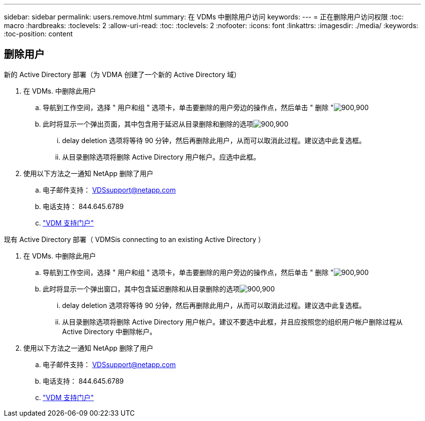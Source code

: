 ---
sidebar: sidebar 
permalink: users.remove.html 
summary: 在 VDMs 中删除用户访问 
keywords:  
---
= 正在删除用户访问权限
:toc: macro
:hardbreaks:
:toclevels: 2
:allow-uri-read: 
:toc: 
:toclevels: 2
:nofooter: 
:icons: font
:linkattrs: 
:imagesdir: ./media/
:keywords: 
:toc-position: content




== 删除用户

.新的 Active Directory 部署（为 VDMA 创建了一个新的 Active Directory 域）
. 在 VDMs. 中删除此用户
+
.. 导航到工作空间，选择 " 用户和组 " 选项卡，单击要删除的用户旁边的操作点，然后单击 " 删除 "image:users.remove01.png["900,900"]
.. 此时将显示一个弹出页面，其中包含用于延迟从目录删除和删除的选项image:users.remove02.png["900,900"]
+
... delay deletion 选项将等待 90 分钟，然后再删除此用户，从而可以取消此过程。建议选中此复选框。
... 从目录删除选项将删除 Active Directory 用户帐户。应选中此框。




. 使用以下方法之一通知 NetApp 删除了用户
+
.. 电子邮件支持： VDSsupport@netapp.com
.. 电话支持： 844.645.6789
.. link:https://cloudjumper.zendesk.com["VDM 支持门户"]




.现有 Active Directory 部署（ VDMSis connecting to an existing Active Directory ）
. 在 VDMs. 中删除此用户
+
.. 导航到工作空间，选择 " 用户和组 " 选项卡，单击要删除的用户旁边的操作点，然后单击 " 删除 "image:users.remove01.png["900,900"]
.. 此时将显示一个弹出窗口，其中包含延迟删除和从目录删除的选项image:users.remove03.png["900,900"]
+
... delay deletion 选项将等待 90 分钟，然后再删除此用户，从而可以取消此过程。建议选中此复选框。
... 从目录删除选项将删除 Active Directory 用户帐户。建议不要选中此框，并且应按照您的组织用户帐户删除过程从 Active Directory 中删除帐户。




. 使用以下方法之一通知 NetApp 删除了用户
+
.. 电子邮件支持： VDSsupport@netapp.com
.. 电话支持： 844.645.6789
.. link:https://cloudjumper.zendesk.com["VDM 支持门户"]



